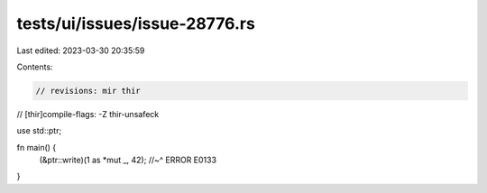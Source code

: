 tests/ui/issues/issue-28776.rs
==============================

Last edited: 2023-03-30 20:35:59

Contents:

.. code-block:: rs

    // revisions: mir thir
// [thir]compile-flags: -Z thir-unsafeck

use std::ptr;

fn main() {
    (&ptr::write)(1 as *mut _, 42);
    //~^ ERROR E0133
}


